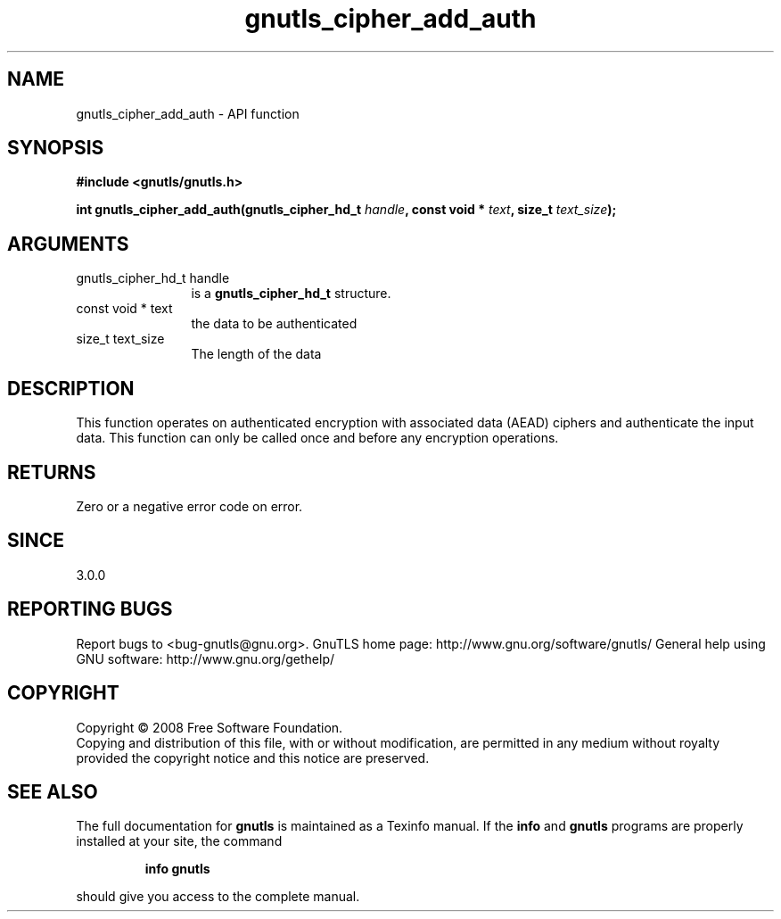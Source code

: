 .\" DO NOT MODIFY THIS FILE!  It was generated by gdoc.
.TH "gnutls_cipher_add_auth" 3 "3.0.2" "gnutls" "gnutls"
.SH NAME
gnutls_cipher_add_auth \- API function
.SH SYNOPSIS
.B #include <gnutls/gnutls.h>
.sp
.BI "int gnutls_cipher_add_auth(gnutls_cipher_hd_t " handle ", const void * " text ", size_t " text_size ");"
.SH ARGUMENTS
.IP "gnutls_cipher_hd_t handle" 12
is a \fBgnutls_cipher_hd_t\fP structure.
.IP "const void * text" 12
the data to be authenticated
.IP "size_t text_size" 12
The length of the data
.SH "DESCRIPTION"
This function operates on authenticated encryption with
associated data (AEAD) ciphers and authenticate the
input data. This function can only be called once
and before any encryption operations.
.SH "RETURNS"
Zero or a negative error code on error.
.SH "SINCE"
3.0.0
.SH "REPORTING BUGS"
Report bugs to <bug-gnutls@gnu.org>.
GnuTLS home page: http://www.gnu.org/software/gnutls/
General help using GNU software: http://www.gnu.org/gethelp/
.SH COPYRIGHT
Copyright \(co 2008 Free Software Foundation.
.br
Copying and distribution of this file, with or without modification,
are permitted in any medium without royalty provided the copyright
notice and this notice are preserved.
.SH "SEE ALSO"
The full documentation for
.B gnutls
is maintained as a Texinfo manual.  If the
.B info
and
.B gnutls
programs are properly installed at your site, the command
.IP
.B info gnutls
.PP
should give you access to the complete manual.
